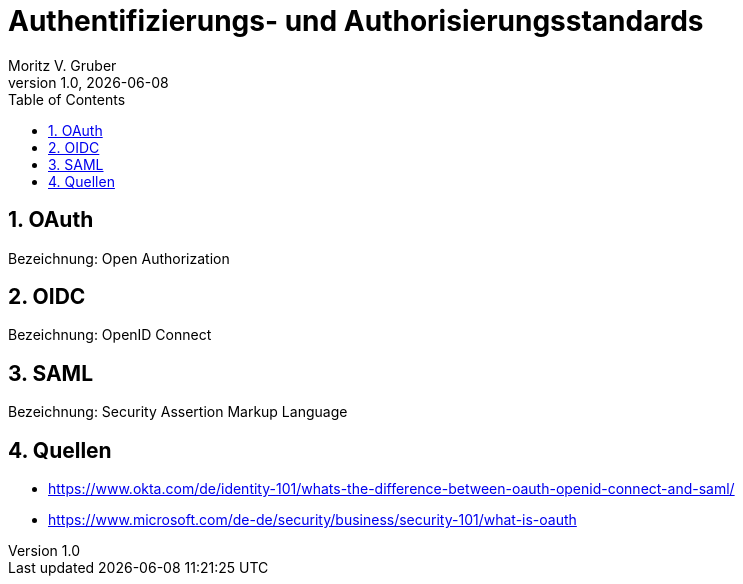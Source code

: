 = Authentifizierungs- und Authorisierungsstandards
Moritz V. Gruber
1.0, {docdate}
ifndef::sourcedir[:sourcedir: ../src/main/java]
ifndef::imagesdir[:imagesdir: images]
ifndef::backend[:backend: html5]
:icons: font
:sectnums:    // Nummerierung der Überschriften / section numbering
:toc: left
:source-highlighter: rouge
:docinfo: shared

== OAuth
Bezeichnung: Open Authorization

== OIDC
Bezeichnung: OpenID Connect

== SAML
Bezeichnung: Security Assertion Markup Language

== Quellen
* https://www.okta.com/de/identity-101/whats-the-difference-between-oauth-openid-connect-and-saml/
* https://www.microsoft.com/de-de/security/business/security-101/what-is-oauth
